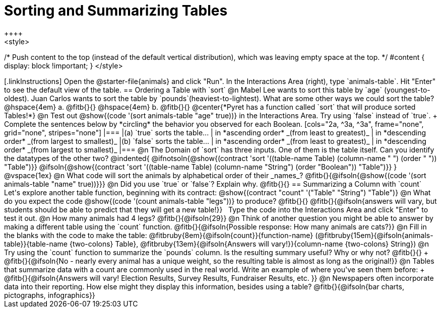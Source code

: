 = Sorting and Summarizing Tables
++++
<style>
/* Push content to the top (instead of the default vertical distribution), which was leaving empty space at the top. */
#content { display: block !important; }
</style>
++++

[.linkInstructions]
Open the @starter-file{animals} and click "Run". In the Interactions Area (right), type `animals-table`. Hit "Enter" to see the default view of the table.

== Ordering a Table with `sort`

@n Mabel Lee wants to sort this table by `age` (youngest-to-oldest). Juan Carlos wants to sort the table by `pounds`(heaviest-to-lightest). What are some other ways we could sort the table?

@hspace{4em} a. @fitb{}{}

@hspace{4em} b. @fitb{}{}

@center{*Pyret has a function called `sort` that will produce sorted Tables!*}

@n Test out @show{(code '(sort animals-table "age" true))} in the Interactions Area. Try using `false` instead of `true`. +
Complete the sentences below by *circling* the behavior you observed for each Boolean.

[cols="2a, ^3a, ^3a", frame="none", grid="none", stripes="none"]
|===
|(a) `true` sorts the table...
| in *ascending order* _(from least to greatest)_
| in *descending order* _(from largest to smallest)_

|(b) `false` sorts the table...
| in *ascending order* _(from least to greatest)_
| in *descending order* _(from largest to smallest)_
|===

@n The Domain of `sort` has three inputs. One of them is the table itself. Can you identify the datatypes of the other two?

@indented{
@ifnotsoln{@show{(contract 'sort '((table-name Table) (column-name "                   ") (order "                   ")) "Table")}}
@ifsoln{@show{(contract 'sort '((table-name Table) (column-name "String") (order "Boolean")) "Table")}}
}

@vspace{1ex}

@n What code will sort the animals by alphabetical order of their _names_? @fitb{}{@ifsoln{@show{(code '(sort animals-table "name" true))}}}

@n Did you use `true` or `false`? Explain why. @fitb{}{}

== Summarizing a Column with `count`
Let's explore another table function, beginning with its contract:

@show{(contract "count" '("Table" "String") "Table")}

@n What do you expect the code  @show{(code '(count animals-table "legs"))} to produce? @fitb{}{}

@fitb{}{@ifsoln{answers will vary, but students should be able to predict that they will get a new table!}}

 Type the code into the Interactions Area and click "Enter" to test it out.

@n How many animals had 4 legs? @fitb{}{@ifsoln{29}}

@n Think of another question you might be able to answer by making a different table using the `count` function.

@fitb{}{@ifsoln{Possible response: How many animals are cats?}}

@n Fill in the blanks with the code to make the table: @fitbruby{8em}{@ifsoln{count}}{function-name} (@fitbruby{15em}{@ifsoln{animals-table}}{table-name {two-colons} Table}, @fitbruby{13em}{@ifsoln{Answers will vary!}}{column-name {two-colons} String})

@n Try using the `count` function to summarize the `pounds` column. Is the resulting summary useful? Why or why not? @fitb{}{} +
@fitb{}{@ifsoln{No - nearly every animal has a unique weight, so the resulting table is almost as long as the original!}}

@n Tables that summarize data with a count are commonly used in the real world. Write an example of where you've seen them before: +
@fitb{}{@ifsoln{Answers will vary! Election Results, Survey Results, Fundraiser Results, etc. }}

@n Newspapers often incorporate data into their reporting. How else might they display this information, besides using a table?

@fitb{}{@ifsoln{bar charts, pictographs, infographics}}

